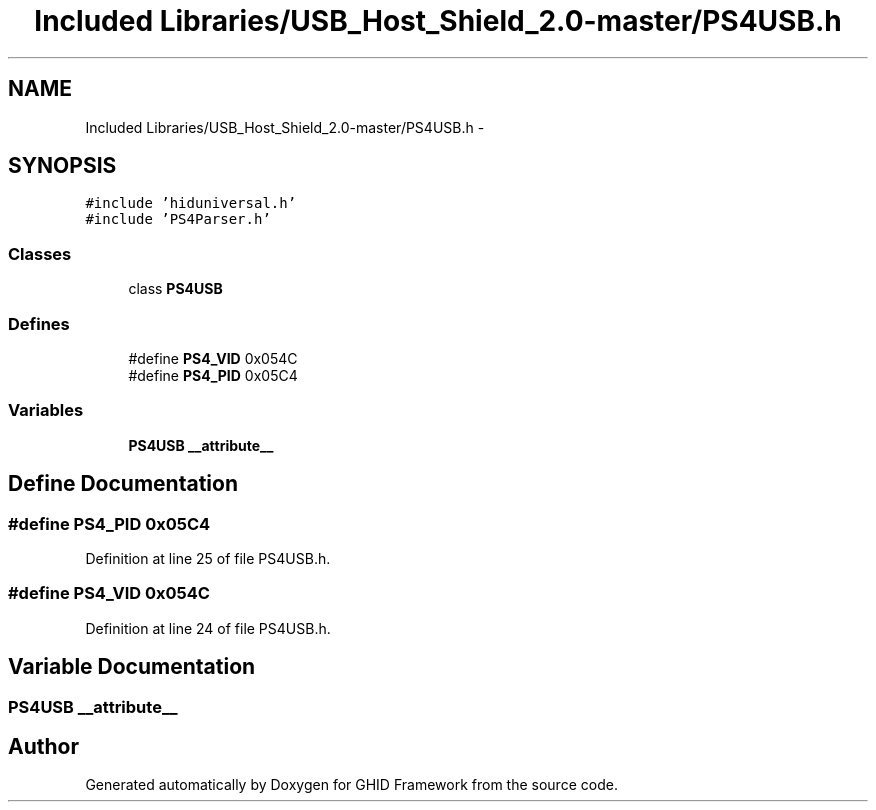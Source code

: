 .TH "Included Libraries/USB_Host_Shield_2.0-master/PS4USB.h" 3 "Sun Mar 30 2014" "Version version 2.0" "GHID Framework" \" -*- nroff -*-
.ad l
.nh
.SH NAME
Included Libraries/USB_Host_Shield_2.0-master/PS4USB.h \- 
.SH SYNOPSIS
.br
.PP
\fC#include 'hiduniversal\&.h'\fP
.br
\fC#include 'PS4Parser\&.h'\fP
.br

.SS "Classes"

.in +1c
.ti -1c
.RI "class \fBPS4USB\fP"
.br
.in -1c
.SS "Defines"

.in +1c
.ti -1c
.RI "#define \fBPS4_VID\fP   0x054C"
.br
.ti -1c
.RI "#define \fBPS4_PID\fP   0x05C4"
.br
.in -1c
.SS "Variables"

.in +1c
.ti -1c
.RI "\fBPS4USB\fP \fB__attribute__\fP"
.br
.in -1c
.SH "Define Documentation"
.PP 
.SS "#define \fBPS4_PID\fP   0x05C4"
.PP
Definition at line 25 of file PS4USB\&.h\&.
.SS "#define \fBPS4_VID\fP   0x054C"
.PP
Definition at line 24 of file PS4USB\&.h\&.
.SH "Variable Documentation"
.PP 
.SS " \fBPS4USB\fP  \fB__attribute__\fP"
.SH "Author"
.PP 
Generated automatically by Doxygen for GHID Framework from the source code\&.
